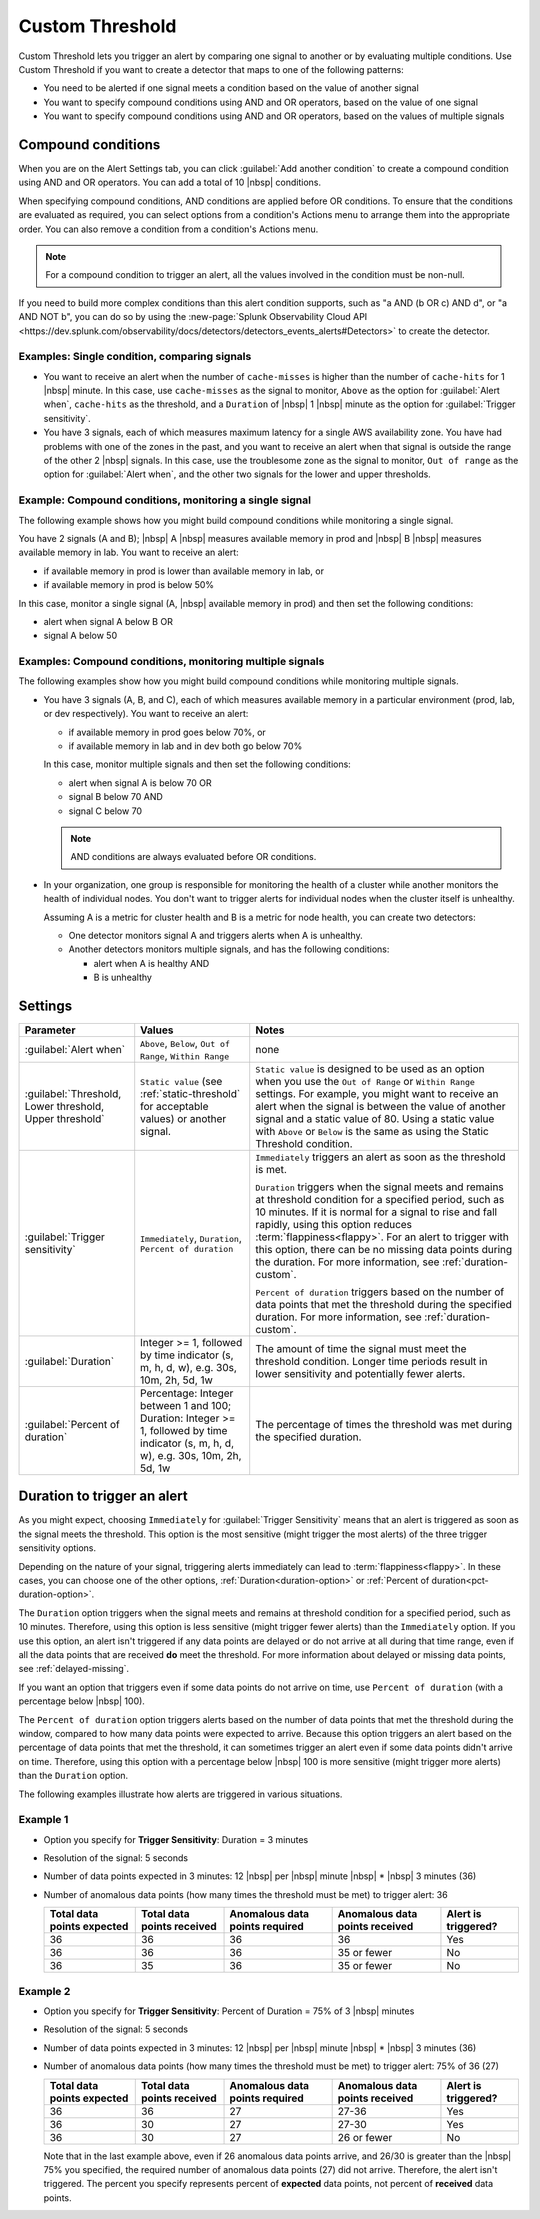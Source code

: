 .. _custom-threshold:

=============================================================================
Custom Threshold
=============================================================================

.. meta updated 8/7/18

.. meta::
  :description: This alert condition lets you trigger an alert by comparing one signal to another or by evaluating multiple conditions


Custom Threshold lets you trigger an alert by comparing one signal to another or by evaluating multiple conditions. Use Custom Threshold if you want to create a detector that maps to one of the following patterns:

-  You need to be alerted if one signal meets a condition based on the value of another signal
-  You want to specify compound conditions using AND and OR operators, based on the value of one signal
-  You want to specify compound conditions using AND and OR operators, based on the values of multiple signals

Compound conditions
=============================================================================

When you are on the Alert Settings tab, you can click :guilabel:`Add another condition` to create a compound condition using AND and OR operators. You can add a total of 10 |nbsp| conditions.

When specifying compound conditions, AND conditions are applied before OR conditions. To ensure that the conditions are evaluated as required, you can select options from a condition's Actions menu to arrange them into the appropriate order. You can also remove a condition from a condition's Actions menu.

.. note:: For a compound condition to trigger an alert, all the values involved in the condition must be non-null.

If you need to build more complex conditions than this alert condition supports, such as "a AND (b OR c) AND d", or "a AND NOT b", you can do so by using the :new-page:`Splunk Observability Cloud API <https://dev.splunk.com/observability/docs/detectors/detectors_events_alerts#Detectors>` to create the detector. 


.. _compare-signals:

Examples: Single condition, comparing signals
-------------------------------------------------------------------

-  You want to receive an alert when the number of ``cache-misses`` is higher than the number of ``cache-hits`` for 1 |nbsp| minute. In this case,  use ``cache-misses`` as the signal to monitor, ``Above`` as the option for :guilabel:`Alert when`, ``cache-hits`` as the threshold, and a ``Duration`` of |nbsp| 1 |nbsp| minute as the option for :guilabel:`Trigger sensitivity`.

-  You have 3 signals, each of which measures maximum latency for a single AWS availability zone. You have had problems with one of the zones in the past, and you want to receive an alert when that signal is outside the range of the other 2 |nbsp| signals. In this case, use the troublesome zone as the signal to monitor,  ``Out of range`` as the option for :guilabel:`Alert when`, and the other two signals for the lower and upper thresholds.

.. _compound-single:

Example: Compound conditions, monitoring a single signal
-------------------------------------------------------------------

The following example shows how you might build compound conditions while monitoring a single signal. 

You have 2 signals (A and B); |nbsp| A |nbsp| measures available memory in prod and  |nbsp| B |nbsp| measures available memory in lab. You want to receive an alert:

-  if available memory in prod is lower than available memory in lab, or 
-  if available memory in prod is below 50%
   
In this case, monitor a single signal (A, |nbsp| available memory in prod) and then set the following conditions:
   
-  alert when signal A below B  OR
-  signal A below 50


.. _compound-multiple:

Examples: Compound conditions, monitoring multiple signals
-------------------------------------------------------------------

The following examples show how you might build compound conditions while monitoring multiple signals.

-  You have 3 signals (A, B, and C), each of which measures available memory in a particular environment (prod, lab, or dev respectively). You want to receive an alert:

   -  if available memory in prod goes below 70%, or 
   -  if available memory in lab and in dev both go below 70%
   
   In this case, monitor multiple signals and then set the following conditions:
   
   -  alert when signal A is below 70  OR
   -  signal B below 70  AND
   -  signal C below 70  

   .. note:: AND conditions are always evaluated before OR conditions. 

-  In your organization, one group is responsible for monitoring the health of a cluster while another monitors the health of individual nodes. You don't want to trigger alerts for individual nodes when the cluster itself is unhealthy.

   Assuming A is a metric for cluster health and B is a metric for node health, you can create two detectors:

   -  One detector monitors signal A and triggers alerts when A is unhealthy.
   
   -  Another detectors monitors multiple signals, and has the following conditions:
   
      -  alert when A is healthy AND 
      -  B is unhealthy

   

Settings
=============================================================================

.. list-table::
   :header-rows: 1
   :widths: 30, 30, 70

   * - :strong:`Parameter`
     - :strong:`Values`
     - :strong:`Notes`

   * - :guilabel:`Alert when`
     - ``Above``, ``Below``, ``Out of Range``, ``Within Range``
     - none


   * - :guilabel:`Threshold, Lower threshold, Upper threshold`

     - ``Static value`` (see :ref:`static-threshold` for acceptable values) or another signal.
     - ``Static value`` is designed to be used as an option when you use the ``Out of Range`` or ``Within Range`` settings. For example, you might want to receive an alert when the signal is between the value of another signal and a static value of 80. Using a static value with ``Above`` or ``Below`` is the same as using the Static Threshold condition.

   * - :guilabel:`Trigger sensitivity`
     - ``Immediately``, ``Duration``, ``Percent of duration``

     - ``Immediately`` triggers an alert as soon as the threshold is met.

       ``Duration`` triggers when the signal meets and remains at threshold condition for a specified period, such as 10 minutes. If it is normal for a signal to rise and fall rapidly, using this option reduces :term:`flappiness<flappy>`. For an alert to trigger with this option, there can be no missing data points during the duration. For more information, see :ref:`duration-custom`.

       ``Percent of duration`` triggers based on the number of data points that met the threshold during the specified duration. For more information, see :ref:`duration-custom`.


   * - :guilabel:`Duration`
     - Integer >= 1, followed by time indicator (s, m, h, d, w), e.g. 30s, 10m, 2h, 5d, 1w
     - The amount of time the signal must meet the threshold condition. Longer time periods result in lower sensitivity and potentially fewer alerts.


   * - :guilabel:`Percent of duration`
     - Percentage: Integer between 1 and 100; Duration: Integer >= 1, followed by time indicator (s, m, h, d, w), e.g. 30s, 10m, 2h, 5d, 1w
     - The percentage of times the threshold was met during the specified duration.


.. _duration-custom:

Duration to trigger an alert
=============================================================================


As you might expect, choosing ``Immediately`` for :guilabel:`Trigger Sensitivity` means that an alert is triggered as soon as the signal meets the threshold. This option is the most sensitive (might trigger the most alerts) of the three trigger sensitivity options.

Depending on the nature of your signal, triggering alerts immediately can lead to :term:`flappiness<flappy>`. In these cases, you can choose one of the other options, :ref:`Duration<duration-option>` or :ref:`Percent of duration<pct-duration-option>`.


.. _duration-option:


The ``Duration`` option triggers when the signal meets and remains at threshold condition for a specified period, such as 10 minutes. Therefore, using this option is less sensitive (might trigger fewer alerts) than the ``Immediately`` option. If you use this option, an alert isn't triggered if any data points are delayed or do not arrive at all during that time range, even if all the data points that are received :strong:`do` meet the threshold. For more information about delayed or missing data points, see :ref:`delayed-missing`.

If you want an option that triggers even if some data points do not arrive on time, use ``Percent of duration`` (with a percentage below |nbsp| 100).

.. _pct-duration-option:

The ``Percent of duration`` option triggers alerts based on the number of data points that met the threshold during the window, compared to how many data points were expected to arrive. Because this option triggers an alert based on the percentage of data points that met the threshold, it can sometimes trigger an alert even if some data points didn't arrive on time. Therefore, using this option with a percentage below |nbsp| 100 is more sensitive (might trigger more alerts) than the ``Duration`` option.


The following examples illustrate how alerts are triggered in various situations.

Example 1
-------------------------------------------------------------------

-  Option you specify for :strong:`Trigger Sensitivity`: Duration = 3 minutes

-  Resolution of the signal: 5 seconds

-  Number of data points expected in 3 minutes: 12 |nbsp| per |nbsp| minute |nbsp| * |nbsp| 3 minutes (36)

-  Number of anomalous data points (how many times the threshold must be met) to trigger alert: 36



   .. list-table::
      :header-rows: 1

      * - :strong:`Total data points expected`
        - :strong:`Total data points received`
        - :strong:`Anomalous data points required`
        - :strong:`Anomalous data points received`
        - :strong:`Alert is triggered?`

      * - 36
        - 36
        - 36
        - 36
        - Yes

      * - 36
        - 36
        - 36
        - 35 or fewer
        - No

      * - 36
        - 35
        - 36
        - 35 or fewer
        - No



Example 2
-------------------------------------------------------------------


-  Option you specify for :strong:`Trigger Sensitivity`: Percent of Duration = 75% of 3 |nbsp|  minutes

-  Resolution of the signal: 5 seconds

-  Number of data points expected in 3 minutes: 12 |nbsp| per |nbsp| minute |nbsp| * |nbsp| 3 minutes (36)

-  Number of anomalous data points (how many times the threshold must be met) to trigger alert: 75% of 36 (27)



   .. list-table::
      :header-rows: 1

      * - :strong:`Total data points expected`
        - :strong:`Total data points received`
        - :strong:`Anomalous data points required`
        - :strong:`Anomalous data points received`
        - :strong:`Alert is triggered?`

      * - 36
        - 36
        - 27
        - 27-36
        - Yes

      * - 36
        - 30
        - 27
        - 27-30
        - Yes

      * - 36
        - 30
        - 27
        - 26 or fewer
        - No

   Note that in the last example above, even if 26 anomalous data points arrive, and 26/30 is greater than the |nbsp| 75% you specified, the required number of anomalous data points (27) did not arrive. Therefore, the alert isn't triggered. The percent you specify represents percent of :strong:`expected` data points, not percent of :strong:`received` data points.




.. design https://xd.adobe.com/view/5d6af68f-9282-4d98-b7c3-d1a0e21f6069/
